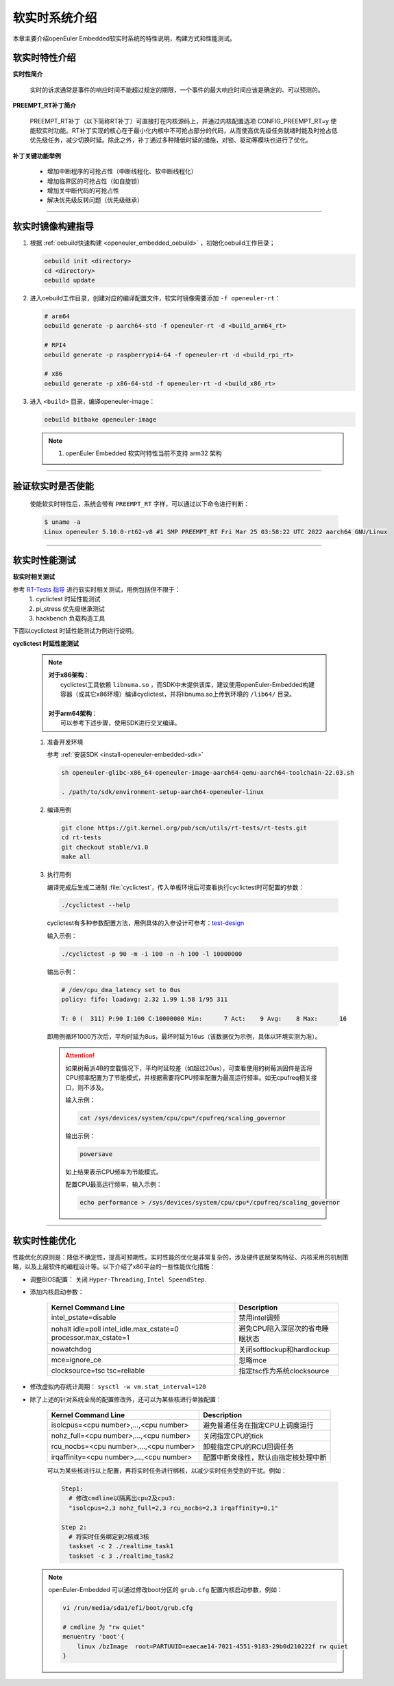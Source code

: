 .. _preempt_rt:

软实时系统介绍
################################

本章主要介绍openEuler Embedded软实时系统的特性说明，构建方式和性能测试。

软实时特性介绍
**************

**实时性简介**

  实时的诉求通常是事件的响应时间不能超过规定的期限，一个事件的最大响应时间应该是确定的、可以预测的。

**PREEMPT_RT补丁简介**

  PREEMPT_RT补丁（以下简称RT补丁）可直接打在内核源码上，并通过内核配置选项 CONFIG_PREEMPT_RT=y 使能软实时功能。RT补丁实现的核心在于最小化内核中不可抢占部分的代码，从而使高优先级任务就绪时能及时抢占低优先级任务，减少切换时延。除此之外，补丁通过多种降低时延的措施，对锁、驱动等模块也进行了优化。

**补丁关键功能举例**

  - 增加中断程序的可抢占性（中断线程化、软中断线程化）
  - 增加临界区的可抢占性（如自旋锁）
  - 增加关中断代码的可抢占性
  - 解决优先级反转问题（优先级继承）

____

软实时镜像构建指导
******************

1. 根据 :ref:`oebuild快速构建 <openeuler_embedded_oebuild>` ，初始化oebuild工作目录；

   .. code-block:: shell

      oebuild init <directory>
      cd <directory>
      oebuild update

2. 进入oebuild工作目录，创建对应的编译配置文件，软实时镜像需要添加 ``-f openeuler-rt``：

   .. code-block:: shell

      # arm64
      oebuild generate -p aarch64-std -f openeuler-rt -d <build_arm64_rt>

      # RPI4
      oebuild generate -p raspberrypi4-64 -f openeuler-rt -d <build_rpi_rt>

      # x86
      oebuild generate -p x86-64-std -f openeuler-rt -d <build_x86_rt>

3. 进入 ``<build>`` 目录，编译openeuler-image：

   .. code-block:: shell

      oebuild bitbake openeuler-image

   .. note::

      1. openEuler Embedded 软实时特性当前不支持 arm32 架构

____

验证软实时是否使能
******************

   使能软实时特性后，系统会带有 ``PREEMPT_RT`` 字样，可以通过以下命令进行判断：

   .. code-block:: shell

      $ uname -a
      Linux openeuler 5.10.0-rt62-v8 #1 SMP PREEMPT_RT Fri Mar 25 03:58:22 UTC 2022 aarch64 GNU/Linux

____

软实时性能测试
**************

**软实时相关测试**

参考 `RT-Tests 指导 <https://wiki.linuxfoundation.org/realtime/documentation/howto/tools/rt-tests>`_ 进行软实时相关测试，用例包括但不限于：
   1. cyclictest 时延性能测试
   2. pi_stress 优先级继承测试
   3. hackbench 负载构造工具

下面以cyclictest 时延性能测试为例进行说明。

**cyclictest 时延性能测试**

   .. note::
      | **对于x86架构**：
      |     cyclictest工具依赖 ``libnuma.so`` ，而SDK中未提供该库，建议使用openEuler-Embedded构建容器（或其它x86环境）编译cyclictest，并将libnuma.so上传到环境的 ``/lib64/`` 目录。
      |
      | **对于arm64架构**：
      |     可以参考下述步骤，使用SDK进行交叉编译。

   1. 准备开发环境

      参考 :ref:`安装SDK <install-openeuler-embedded-sdk>`

      .. code-block:: console

         sh openeuler-glibc-x86_64-openeuler-image-aarch64-qemu-aarch64-toolchain-22.03.sh

         . /path/to/sdk/environment-setup-aarch64-openeuler-linux

   2. 编译用例

      .. code-block:: console

         git clone https://git.kernel.org/pub/scm/utils/rt-tests/rt-tests.git
         cd rt-tests
         git checkout stable/v1.0
         make all

   3. 执行用例

      编译完成后生成二进制 :file:`cyclictest`，传入单板环境后可查看执行cyclictest时可配置的参数：

      .. code-block:: console

         ./cyclictest --help

      cyclictest有多种参数配置方法，用例具体的入参设计可参考：`test-design <https://wiki.linuxfoundation.org/realtime/documentation/howto/tools/cyclictest/test-design>`_

      输入示例：

      .. code-block:: console

         ./cyclictest -p 90 -m -i 100 -n -h 100 -l 10000000

      输出示例：

      .. code-block:: console

         # /dev/cpu_dma_latency set to 0us
         policy: fifo: loadavg: 2.32 1.99 1.58 1/95 311

         T: 0 (  311) P:90 I:100 C:10000000 Min:      7 Act:    9 Avg:    8 Max:      16

      即用例循环1000万次后，平均时延为8us，最坏时延为16us（该数据仅为示例，具体以环境实测为准）。

      .. attention::

         如果树莓派4B的空载情况下，平均时延较差（如超过20us），可查看使用的树莓派固件是否将CPU频率配置为了节能模式，并根据需要将CPU频率配置为最高运行频率。如无cpufreq相关接口，则不涉及。

         输入示例：

         .. code-block:: console

            cat /sys/devices/system/cpu/cpu*/cpufreq/scaling_governor

         输出示例：

         .. code-block:: console

            powersave

         如上结果表示CPU频率为节能模式。

         配置CPU最高运行频率，输入示例：

         .. code-block:: console

            echo performance > /sys/devices/system/cpu/cpu*/cpufreq/scaling_governor

____

.. _realtime_tuning:

软实时性能优化
**************

性能优化的原则是：降低不确定性，提高可预期性。实时性能的优化是非常复杂的，涉及硬件底层架构特征、内核采用的机制策略，以及上层软件的编程设计等。以下介绍了x86平台的一些性能优化措施：

- 调整BIOS配置：
  关闭 ``Hyper-Threading``, ``Intel SpeendStep``.

- 添加内核启动参数：

   .. list-table::
      :header-rows: 1

      * - Kernel Command Line
        - Description

      * - intel_pstate=disable
        - 禁用intel调频

      * - nohalt idle=poll intel_idle.max_cstate=0 processor.max_cstate=1
        - 避免CPU陷入深层次的省电睡眠状态

      * - nowatchdog
        - 关闭softlockup和hardlockup

      * - mce=ignore_ce
        - 忽略mce

      * - clocksource=tsc tsc=reliable
        - 指定tsc作为系统clocksource

- 修改虚拟内存统计周期：
  ``sysctl -w vm.stat_interval=120``

- 除了上述的针对系统全局的配置修改外，还可以为某些核进行单独配置：

   .. list-table::
      :header-rows: 1

      * - Kernel Command Line
        - Description

      * - isolcpus=<cpu number>,...,<cpu number>
        - 避免普通任务在指定CPU上调度运行

      * - nohz_full=<cpu number>,...,<cpu number>
        - 关闭指定CPU的tick

      * - rcu_nocbs=<cpu number>,...,<cpu number>
        - 卸载指定CPU的RCU回调任务

      * - irqaffinity=<cpu number>,...,<cpu number>
        - 配置中断亲缘性，默认由指定核处理中断

   可以为某些核进行以上配置，再将实时任务进行绑核，以减少实时任务受到的干扰。例如：

   .. code-block:: shell

      Step1:
        # 修改cmdline以隔离出cpu2及cpu3:
        "isolcpus=2,3 nohz_full=2,3 rcu_nocbs=2,3 irqaffinity=0,1"

      Step 2:
        # 将实时任务绑定到2核或3核
        taskset -c 2 ./realtime_task1
        taskset -c 3 ./realtime_task2

  .. note::
     openEuler-Embedded 可以通过修改boot分区的 ``grub.cfg`` 配置内核启动参数，例如：

     .. code-block:: shell

        vi /run/media/sda1/efi/boot/grub.cfg

        # cmdline 为 "rw quiet"
        menuentry 'boot'{
            linux /bzImage  root=PARTUUID=eaecae14-7021-4551-9183-29b0d210222f rw quiet
        }
